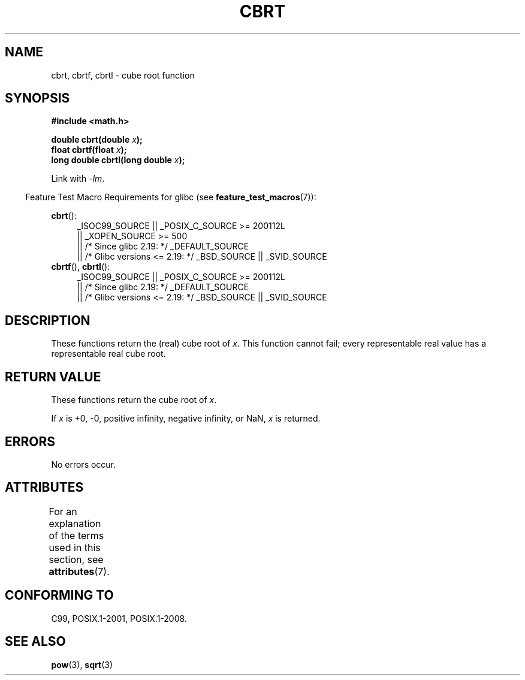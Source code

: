 .\" Copyright 1995 Jim Van Zandt <jrv@vanzandt.mv.com>
.\"
.\" %%%LICENSE_START(VERBATIM)
.\" Permission is granted to make and distribute verbatim copies of this
.\" manual provided the copyright notice and this permission notice are
.\" preserved on all copies.
.\"
.\" Permission is granted to copy and distribute modified versions of this
.\" manual under the conditions for verbatim copying, provided that the
.\" entire resulting derived work is distributed under the terms of a
.\" permission notice identical to this one.
.\"
.\" Since the Linux kernel and libraries are constantly changing, this
.\" manual page may be incorrect or out-of-date.  The author(s) assume no
.\" responsibility for errors or omissions, or for damages resulting from
.\" the use of the information contained herein.  The author(s) may not
.\" have taken the same level of care in the production of this manual,
.\" which is licensed free of charge, as they might when working
.\" professionally.
.\"
.\" Formatted or processed versions of this manual, if unaccompanied by
.\" the source, must acknowledge the copyright and authors of this work.
.\" %%%LICENSE_END
.\"
.\" changed `square root' into `cube root' - aeb, 950919
.\"
.\" Modified 2002-07-27 Walter Harms
.\" (walter.harms@informatik.uni-oldenburg.de)
.\"
.TH CBRT 3  2016-03-15 "GNU"  "Linux Programmer's Manual"
.SH NAME
cbrt, cbrtf, cbrtl \- cube root function
.SH SYNOPSIS
.nf
.B #include <math.h>
.PP
.BI "double cbrt(double " x );
.br
.BI "float cbrtf(float " x );
.br
.BI "long double cbrtl(long double " x );
.fi
.PP
Link with \fI\-lm\fP.
.PP
.in -4n
Feature Test Macro Requirements for glibc (see
.BR feature_test_macros (7)):
.in
.PP
.ad l
.BR cbrt ():
.br
.RS 4
_ISOC99_SOURCE || _POSIX_C_SOURCE\ >=\ 200112L
    || _XOPEN_SOURCE\ >=\ 500
.\"    || _XOPEN_SOURCE\ &&\ _XOPEN_SOURCE_EXTENDED
    || /* Since glibc 2.19: */ _DEFAULT_SOURCE
    || /* Glibc versions <= 2.19: */ _BSD_SOURCE || _SVID_SOURCE
.RE
.BR cbrtf (),
.BR cbrtl ():
.RS 4
_ISOC99_SOURCE || _POSIX_C_SOURCE\ >=\ 200112L
    || /* Since glibc 2.19: */ _DEFAULT_SOURCE
    || /* Glibc versions <= 2.19: */ _BSD_SOURCE || _SVID_SOURCE
.RE
.ad b
.SH DESCRIPTION
These functions return the (real) cube root of
.IR x .
This function cannot fail; every representable real value has a
representable real cube root.
.SH RETURN VALUE
These functions return the cube root of
.IR x .
.PP
If
.I x
is +0, \-0, positive infinity, negative infinity, or NaN,
.I x
is returned.
.SH ERRORS
No errors occur.
.SH ATTRIBUTES
For an explanation of the terms used in this section, see
.BR attributes (7).
.TS
allbox;
lbw24 lb lb
l l l.
Interface	Attribute	Value
T{
.BR cbrt (),
.BR cbrtf (),
.BR cbrtl ()
T}	Thread safety	MT-Safe
.TE
.SH CONFORMING TO
C99, POSIX.1-2001, POSIX.1-2008.
.\" .BR cbrt ()
.\" was a GNU extension. It is now a C99 requirement.
.SH SEE ALSO
.BR pow (3),
.BR sqrt (3)
